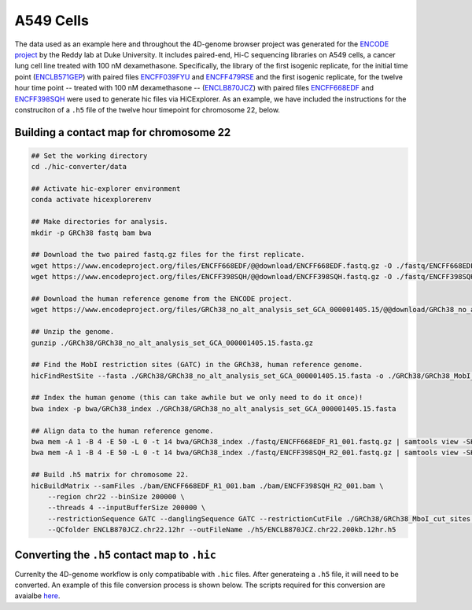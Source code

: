 A549 Cells 
==========

The data used as an example here and throughout the 4D-genome browser project was generated for the `ENCODE project <https://www.encodeproject.org>`_ by the Reddy lab at Duke University. 
It includes paired-end, Hi-C sequencing libraries on A549 cells, a cancer lung cell line treated with 100 nM dexamethasone. 
Specifically, the library of the first isogenic replicate, for the initial time point (`ENCLB571GEP <https://www.encodeproject.org/experiments/ENCSR662QKG/>`_) 
with paired files `ENCFF039FYU <https://www.encodeproject.org/files/ENCFF039FYU/>`_ and `ENCFF479RSE <https://www.encodeproject.org/files/ENCFF479RSE/>`_ 
and the first isogenic replicate, for the twelve hour time point -- treated with 100 nM dexamethasone -- (`ENCLB870JCZ <https://www.encodeproject.org/experiments/ENCSR499RVD/>`_) 
with paired files `ENCFF668EDF <https://www.encodeproject.org/files/ENCFF668EDF/>`_ and `ENCFF398SQH <https://www.encodeproject.org/files/ENCFF398SQH/>`_ 
were used to generate hic files via HiCExplorer. 
As an example, we have included the instructions for the construciton of a ``.h5`` file of the twelve hour timepoint for chromosome 22, below.

Building a contact map for chromosome 22
----------------------------------------

.. code-block::

    ## Set the working directory
    cd ./hic-converter/data

    ## Activate hic-explorer environment
    conda activate hicexplorerenv

    ## Make directories for analysis.
    mkdir -p GRCh38 fastq bam bwa

    ## Download the two paired fastq.gz files for the first replicate.
    wget https://www.encodeproject.org/files/ENCFF668EDF/@@download/ENCFF668EDF.fastq.gz -O ./fastq/ENCFF668EDF_R1_001.fastq.gz
    wget https://www.encodeproject.org/files/ENCFF398SQH/@@download/ENCFF398SQH.fastq.gz -O ./fastq/ENCFF398SQH_R2_001.fastq.gz

    ## Download the human reference genome from the ENCODE project.
    wget https://www.encodeproject.org/files/GRCh38_no_alt_analysis_set_GCA_000001405.15/@@download/GRCh38_no_alt_analysis_set_GCA_000001405.15.fasta.gz -O ./GRCh38/GRCh38_no_alt_analysis_set_GCA_000001405.15.fasta.gz

    ## Unzip the genome.
    gunzip ./GRCh38/GRCh38_no_alt_analysis_set_GCA_000001405.15.fasta.gz

    ## Find the MobI restriction sites (GATC) in the GRCh38, human reference genome.
    hicFindRestSite --fasta ./GRCh38/GRCh38_no_alt_analysis_set_GCA_000001405.15.fasta -o ./GRCh38/GRCh38_MobI_cut_sites.bed --searchPattern GATC

    ## Index the human genome (this can take awhile but we only need to do it once)!
    bwa index -p bwa/GRCh38_index ./GRCh38/GRCh38_no_alt_analysis_set_GCA_000001405.15.fasta 

    ## Align data to the human reference genome. 
    bwa mem -A 1 -B 4 -E 50 -L 0 -t 14 bwa/GRCh38_index ./fastq/ENCFF668EDF_R1_001.fastq.gz | samtools view -SHb - > ./bam/ENCFF668EDF_R1_001.bam
    bwa mem -A 1 -B 4 -E 50 -L 0 -t 14 bwa/GRCh38_index ./fastq/ENCFF398SQH_R2_001.fastq.gz | samtools view -SHb - > ./bam/ENCFF398SQH_R2_001.bam

    ## Build .h5 matrix for chromosome 22.
    hicBuildMatrix --samFiles ./bam/ENCFF668EDF_R1_001.bam ./bam/ENCFF398SQH_R2_001.bam \
        --region chr22 --binSize 200000 \
        --threads 4 --inputBufferSize 200000 \
        --restrictionSequence GATC --danglingSequence GATC --restrictionCutFile ./GRCh38/GRCh38_MboI_cut_sites.bed \
        --QCfolder ENCLB870JCZ.chr22.12hr --outFileName ./h5/ENCLB870JCZ.chr22.200kb.12hr.h5


Converting the ``.h5`` contact map to ``.hic``
----------------------------------------------

Currenlty the 4D-genome workflow is only compatibable with ``.hic`` files. 
After generateing a ``.h5`` file, it will need to be converted. 
An example of this file conversion process is shown below. 
The scripts required for this conversion are avaialbe `here <https://github.com/4DGB/hic-converter>`_.

.. code-block::
    ## Activate hic-explorer environment
    conda activate hicexplorerenv

    ## Change directory to tools
    cd ./hic-converter/tools

    ## Convert a summary.txt.gz file to an .hic file for a single chromosome
    ./h5.to.hic.sh -m ../data/h5/ENCLB870JCZ.chr22.200kb.12hr.h5 -g ../data/sizes/GRCh38.chr22.size.bed -o ../data/hic/ENCLB870JCZ.chr22.200kb.12hr.hic
    